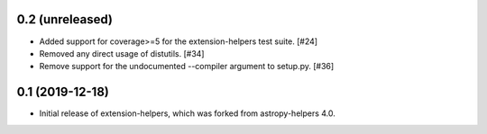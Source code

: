 0.2 (unreleased)
----------------

* Added support for coverage>=5 for the extension-helpers test suite. [#24]

* Removed any direct usage of distutils. [#34]

* Remove support for the undocumented --compiler argument to setup.py. [#36]

0.1 (2019-12-18)
----------------

* Initial release of extension-helpers, which was forked from astropy-helpers 4.0.
